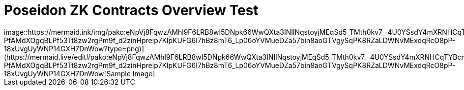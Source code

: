 = Poseidon ZK Contracts Overview Test
image::https://mermaid.ink/img/pako:eNpVj8FqwzAMhl9F6LRB8wI5DNpk66WwQXta3INIlNqstoyjMEqSd5_TMth0kv7_-4U0YSsdY4mXRNHCqTYBcm2byiY3qKfhDEXxMu9ZwUvg2wy7p73AYCVGFy7PD363QlBNhxVjUOvC1_Kwqnv-PfAMdXOgqBLPf53Tt8zw2rgPm9f_d2zinHpreip7KlpKUFG6I7hBz8mT6_Lp06oYVMueDZa57bin8aoGTVgySqPK8RZaLDWNvMExdqRcO8pP-18xUvgUyWNP14GXH7DnWow?type=png)](https://mermaid.live/edit#pako:eNpVj8FqwzAMhl9F6LRB8wI5DNpk66WwQXta3INIlNqstoyjMEqSd5_TMth0kv7_-4U0YSsdY4mXRNHCqTYBcm2byiY3qKfhDEXxMu9ZwUvg2wy7p73AYCVGFy7PD363QlBNhxVjUOvC1_Kwqnv-PfAMdXOgqBLPf53Tt8zw2rgPm9f_d2zinHpreip7KlpKUFG6I7hBz8mT6_Lp06oYVMueDZa57bin8aoGTVgySqPK8RZaLDWNvMExdqRcO8pP-18xUvgUyWNP14GXH7DnWow[Sample Image]